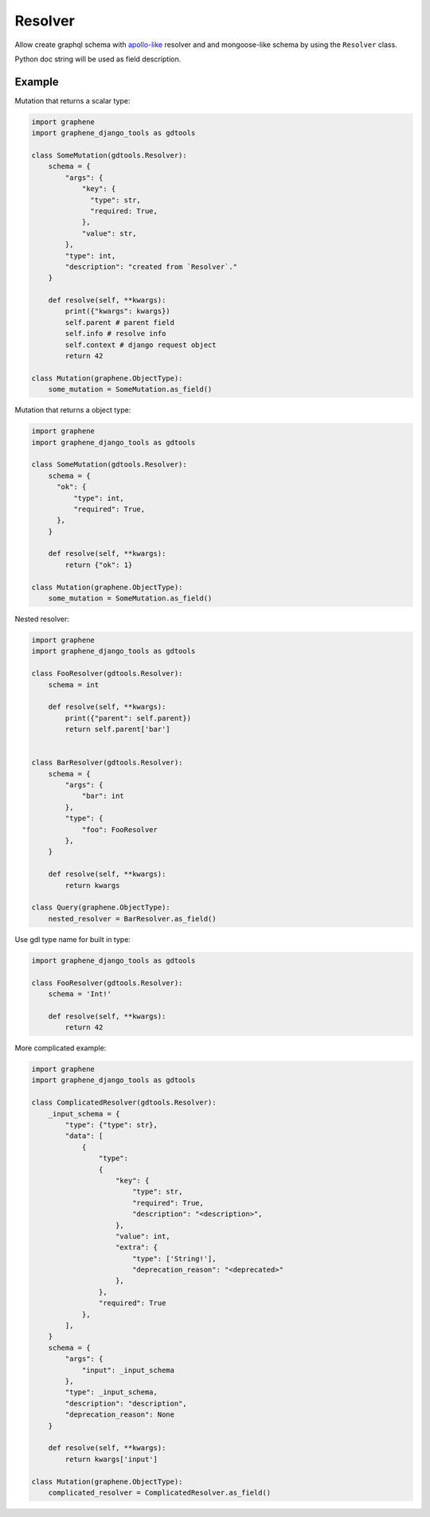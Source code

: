 Resolver
======================

Allow create graphql schema with `apollo-like <https://www.apollographql.com/docs/tutorial/resolvers/#what-is-a-resolver>`_
resolver and and mongoose-like schema by using the ``Resolver`` class.

Python doc string will be used as field description.

Example
-------------------

Mutation that returns a scalar type:

.. code:: python

  import graphene
  import graphene_django_tools as gdtools

  class SomeMutation(gdtools.Resolver):
      schema = {
          "args": {
              "key": {
                "type": str,
                "required: True,
              },
              "value": str,
          },
          "type": int,
          "description": "created from `Resolver`."
      }

      def resolve(self, **kwargs):
          print({"kwargs": kwargs})
          self.parent # parent field
          self.info # resolve info
          self.context # django request object
          return 42

  class Mutation(graphene.ObjectType):
      some_mutation = SomeMutation.as_field()

Mutation that returns a object type:

.. code:: python

  import graphene
  import graphene_django_tools as gdtools

  class SomeMutation(gdtools.Resolver):
      schema = {
        "ok": {
            "type": int,
            "required": True,
        },
      }

      def resolve(self, **kwargs):
          return {"ok": 1}

  class Mutation(graphene.ObjectType):
      some_mutation = SomeMutation.as_field()

Nested resolver:

.. code:: python

  import graphene
  import graphene_django_tools as gdtools

  class FooResolver(gdtools.Resolver):
      schema = int

      def resolve(self, **kwargs):
          print({"parent": self.parent})
          return self.parent['bar']


  class BarResolver(gdtools.Resolver):
      schema = {
          "args": {
              "bar": int
          },
          "type": {
              "foo": FooResolver
          },
      }

      def resolve(self, **kwargs):
          return kwargs

  class Query(graphene.ObjectType):
      nested_resolver = BarResolver.as_field()

Use gdl type name for built in type:

.. code:: python

  import graphene_django_tools as gdtools

  class FooResolver(gdtools.Resolver):
      schema = 'Int!'

      def resolve(self, **kwargs):
          return 42

More complicated example:

.. code:: python

  import graphene
  import graphene_django_tools as gdtools

  class ComplicatedResolver(gdtools.Resolver):
      _input_schema = {
          "type": {"type": str},
          "data": [
              {
                  "type":
                  {
                      "key": {
                          "type": str,
                          "required": True,
                          "description": "<description>",
                      },
                      "value": int,
                      "extra": {
                          "type": ['String!'],
                          "deprecation_reason": "<deprecated>"
                      },
                  },
                  "required": True
              },
          ],
      }
      schema = {
          "args": {
              "input": _input_schema
          },
          "type": _input_schema,
          "description": "description",
          "deprecation_reason": None
      }

      def resolve(self, **kwargs):
          return kwargs['input']

  class Mutation(graphene.ObjectType):
      complicated_resolver = ComplicatedResolver.as_field()
